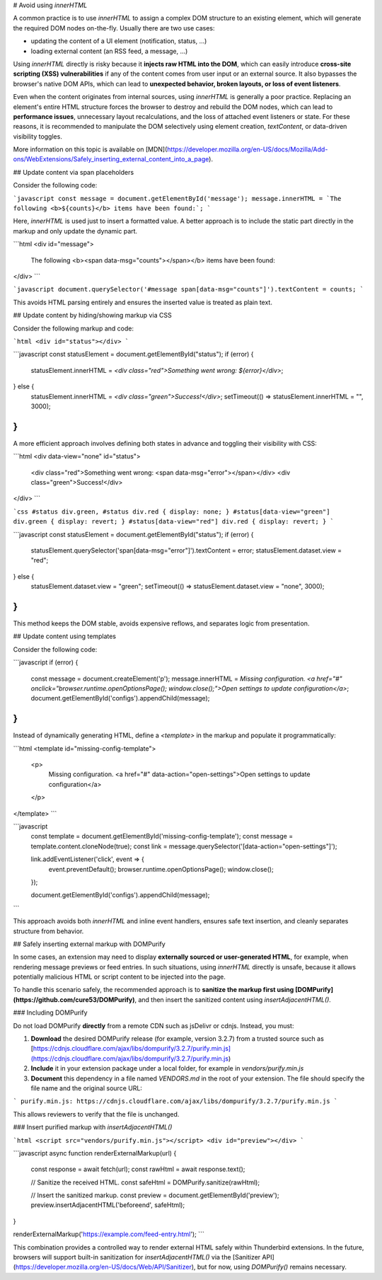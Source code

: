 # Avoid using `innerHTML`

A common practice is to use `innerHTML` to assign a complex DOM structure to an existing element, which
will generate the required DOM nodes on-the-fly. Usually there are two use cases:

* updating the content of a UI element (notification, status, …)
* loading external content (an RSS feed, a message, …)

Using `innerHTML` directly is risky because it **injects raw HTML into the DOM**, which can easily introduce **cross-site scripting (XSS) vulnerabilities** if any of the content comes from user input or an external source. It also bypasses the browser's native DOM APIs, which can lead to **unexpected behavior, broken layouts, or loss of event listeners**. 

Even when the content originates from internal sources, using `innerHTML` is generally a poor practice. Replacing an element's entire HTML structure forces the browser to destroy and rebuild the DOM nodes, which can lead to **performance issues**, unnecessary layout recalculations, and the loss of attached event listeners or state. For these reasons, it is recommended to manipulate the DOM selectively using element creation, `textContent`, or data-driven visibility toggles.

More information on this topic is available on [MDN](https://developer.mozilla.org/en-US/docs/Mozilla/Add-ons/WebExtensions/Safely_inserting_external_content_into_a_page).

## Update content via span placeholders

Consider the following code:

```javascript
const message = document.getElementById('message');
message.innerHTML = `The following <b>${counts}</b> items have been found:`;
``` 

Here, `innerHTML` is used just to insert a formatted value. A better approach is to include the static part directly in the markup and only update the dynamic part.

```html
<div id="message">
  The following <b><span data-msg="counts"></span></b> items have been found:
</div>
```

```javascript
document.querySelector('#message span[data-msg="counts"]').textContent = counts;
```

This avoids HTML parsing entirely and ensures the inserted value is treated as plain text.

## Update content by hiding/showing markup via CSS

Consider the following markup and code:

```html
<div id="status"></div>
```

```javascript
const statusElement = document.getElementById("status");
if (error) {
  statusElement.innerHTML = `<div class="red">Something went wrong: ${error}</div>`;
} else {
  statusElement.innerHTML = `<div class="green">Success!</div>`;
  setTimeout(() => statusElement.innerHTML = "", 3000);
}
```

A more efficient approach involves defining both states in advance and toggling their visibility with CSS:

```html
<div data-view="none" id="status">
  <div class="red">Something went wrong: <span data-msg="error"></span></div>
  <div class="green">Success!</div>
</div>
```

```css
#status div.green, #status div.red { display: none; }
#status[data-view="green"] div.green { display: revert; }
#status[data-view="red"] div.red { display: revert; }
```

```javascript
const statusElement = document.getElementById("status");
if (error) {
  statusElement.querySelector('span[data-msg="error"]').textContent = error;
  statusElement.dataset.view = "red";
} else {
  statusElement.dataset.view = "green";
  setTimeout(() => statusElement.dataset.view = "none", 3000);
}
```

This method keeps the DOM stable, avoids expensive reflows, and separates logic from presentation.

## Update content using templates

Consider the following code:

```javascript
if (error) {
  const message = document.createElement('p');
  message.innerHTML = `Missing configuration. <a href="#" onclick="browser.runtime.openOptionsPage(); window.close();">Open settings to update configuration</a>`;
  document.getElementById('configs').appendChild(message);
}
``` 

Instead of dynamically generating HTML, define a `<template>` in the markup and populate it programmatically:

```html
<template id="missing-config-template">
  <p>
    Missing configuration.
    <a href="#" data-action="open-settings">Open settings to update configuration</a>
  </p>
</template>
```

```javascript
  const template = document.getElementById('missing-config-template');
  const message = template.content.cloneNode(true);
  const link = message.querySelector('[data-action="open-settings"]');

  link.addEventListener('click', event => {
    event.preventDefault();
    browser.runtime.openOptionsPage();
    window.close();
  });

  document.getElementById('configs').appendChild(message);
```

This approach avoids both `innerHTML` and inline event handlers, ensures safe text insertion, and cleanly separates structure from behavior.

## Safely inserting external markup with DOMPurify

In some cases, an extension may need to display **externally sourced or user-generated HTML**, for example, when rendering message previews or feed entries. In such situations, using `innerHTML` directly is unsafe, because it allows potentially malicious HTML or script content to be injected into the page.

To handle this scenario safely, the recommended approach is to **sanitize the markup first using [DOMPurify](https://github.com/cure53/DOMPurify)**, and then insert the sanitized content using `insertAdjacentHTML()`.

### Including DOMPurify

Do not load DOMPurify **directly** from a remote CDN such as jsDelivr or cdnjs. Instead, you must:

1. **Download** the desired DOMPurify release (for example, version 3.2.7) from a trusted source such as  
   [https://cdnjs.cloudflare.com/ajax/libs/dompurify/3.2.7/purify.min.js](https://cdnjs.cloudflare.com/ajax/libs/dompurify/3.2.7/purify.min.js)

2. **Include** it in your extension package under a local folder, for example in `vendors/purify.min.js`

3. **Document** this dependency in a file named `VENDORS.md` in the root of your extension. The file should specify the file name and the original source URL:

```
purify.min.js: https://cdnjs.cloudflare.com/ajax/libs/dompurify/3.2.7/purify.min.js
```

This allows reviewers to verify that the file is unchanged.

### Insert purified markup with `insertAdjacentHTML()`

```html
<script src="vendors/purify.min.js"></script>
<div id="preview"></div>
```

```javascript
async function renderExternalMarkup(url) {
    const response = await fetch(url);
    const rawHtml = await response.text();

    // Sanitize the received HTML.
    const safeHtml = DOMPurify.sanitize(rawHtml);

    // Insert the sanitized markup.
    const preview = document.getElementById('preview');
    preview.insertAdjacentHTML('beforeend', safeHtml);
}

renderExternalMarkup('https://example.com/feed-entry.html');
```

This combination provides a controlled way to render external HTML safely within Thunderbird extensions. In the future, browsers will support built-in sanitization for `insertAdjacentHTML()` via the [Sanitizer API](https://developer.mozilla.org/en-US/docs/Web/API/Sanitizer), but for now, using `DOMPurify()` remains necessary.
